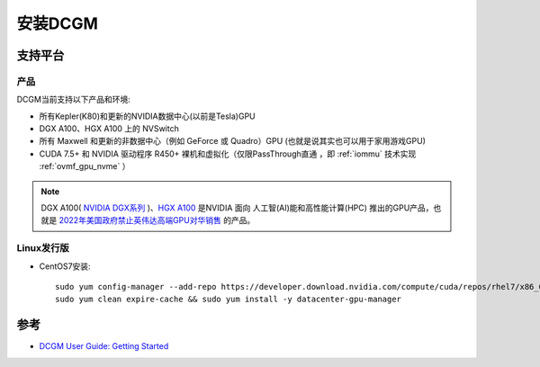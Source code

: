 .. _install_dcgm:

===================
安装DCGM
===================

支持平台
=========

产品
-----

DCGM当前支持以下产品和环境:

- 所有Kepler(K80)和更新的NVIDIA数据中心(以前是Tesla)GPU
- DGX A100、HGX A100 上的 NVSwitch
- 所有 Maxwell 和更新的非数据中心（例如 GeForce 或 Quadro）GPU (也就是说其实也可以用于家用游戏GPU)
- CUDA 7.5+ 和 NVIDIA 驱动程序 R450+ 裸机和虚拟化（仅限PassThrough直通 ，即 :ref:`iommu` 技术实现 :ref:`ovmf_gpu_nvme` ）

.. note::

   DGX A100( `NVIDIA DGX系列 <https://www.nvidia.cn/data-center/dgx-systems/>`_ )、`HGX A100 <https://developer.nvidia.com/zh-cn/blog/introducing-nvidia-hgx-h100-an-accelerated-server-platform-for-ai-and-high-performance-computing/>`_ 是NVIDIA 面向 人工智(AI)能和高性能计算(HPC) 推出的GPU产品，也就是 `2022年美国政府禁止英伟达高端GPU对华销售 <https://finance.sina.com.cn/tech/roll/2022-09-01/doc-imizmscv8659662.shtml>`_ 的产品。

Linux发行版
------------

.. csv-table:: DCGM支持的Linux发行版和架构
   :file: install_dcgm/dcgm_support_linux.csv
   :widths: 40,20,20,20
   :header-rows: 1

- CentOS7安装::

   sudo yum config-manager --add-repo https://developer.download.nvidia.com/compute/cuda/repos/rhel7/x86_64/cuda-rhel7.repo
   sudo yum clean expire-cache && sudo yum install -y datacenter-gpu-manager

参考
=======

- `DCGM User Guide: Getting Started <https://docs.nvidia.com/datacenter/dcgm/3.1/user-guide/getting-started.html>`_

